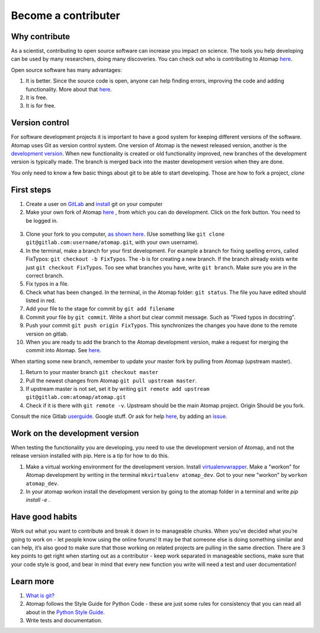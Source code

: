 .. _contribute:


====================
Become a contributer
====================

Why contribute
^^^^^^^^^^^^^^

As a scientist, contributing to open source software can increase you impact on science.
The tools you help developing can be used by many researchers, doing many discoveries.
You can check out who is contributing to Atomap `here <https://gitlab.com/atomap/atomap/graphs/master>`_.

Open source software has many advantages:

1. It is better. Since the source code is open, anyone can help finding errors, improving the code and adding functionality. More about that `here <https://www.dwheeler.com/oss_fs_why.html>`_.
2. It is free.
3. It is for free.


Version control
^^^^^^^^^^^^^^^
For software development projects it is important to have a good system for keeping different versions of the software.
Atomap uses Git as version control system.
One version of Atomap is the newest released version, another is the `development version <https://gitlab.com/atomap/atomap>`_.
When new functionality is created or old functionality improved, new branches of the development version is typically made.
The branch is merged back into the master development version when they are done.

You only need to know a few basic things about git to be able to start developing.
Those are how to fork a project, `clone`

First steps
^^^^^^^^^^^

1. Create a user on `GitLab <https://gitlab.com/>`_ and `install <https://gist.github.com/derhuerst/1b15ff4652a867391f03>`_ git on your computer 
2. Make your own fork of Atomap `here <https://gitlab.com/atomap/atomap>`_ , from which you can do development. Click on the fork button. You need to be logged in.

.. figure:: images/misc/fork.jpg
    :scale: 75 %
    :align: center

3. Clone your fork to you computer, `as shown here <https://docs.gitlab.com/ce/gitlab-basics/command-line-commands.html#clone-your-project>`_. (Use something like ``git clone git@gitlab.com:username/atomap.git``, with your own username).
4. In the terminal, make a branch for your first development. For example a branch for fixing spelling errors, called FixTypos: ``git checkout -b FixTypos``. The -b is for creating a new branch. If the branch already exists write just ``git checkout FixTypos``. Too see what branches you have, write ``git branch``. Make sure you are in the correct branch.
5. Fix typos in a file.
6. Check what has been changed. In the terminal, in the Atomap folder: ``git status``. The file you have edited should listed in red.
7. Add your file to the stage for commit by ``git add filename``
8. Commit your file by ``git commit``. Write a short but clear commit message. Such as "Fixed typos in docstring".
9. Push your commit ``git push origin FixTypos``. This synchronizes the changes you have done to the remote version on gitlab.
10. When you are ready to add the branch to the Atomap development version, make a request for merging the commit into Atomap. See `here <https://docs.gitlab.com/ce/gitlab-basics/add-merge-request.html>`_.

When starting some new branch, remember to update your master fork by pulling from Atomap (upstream master).

1. Return to your master branch ``git checkout master``
2. Pull the newest changes from Atomap ``git pull upstream master``. 
3. If upstream master is not set, set it by writing ``git remote add upstream git@gitlab.com:atomap/atomap.git``
4. Check if it is there with ``git remote -v``. Upstream should be the main Atomap project. Origin Should be you fork. 

Consult the nice Gitlab `userguide <https://docs.gitlab.com/ce/gitlab-basics/README.html>`_.
Google stuff.
Or ask for help `here <https://gitlab.com/atomap/atomap/issues>`_, by adding an `issue <https://docs.gitlab.com/ce/user/project/issues/create_new_issue.html>`_.

Work on the development version
^^^^^^^^^^^^^^^^^^^^^^^^^^^^^^^
When testing the functionality you are developing, you need to use the development version of Atomap, and not the release version installed with pip.
Here is a tip for how to do this.

1. Make a virtual working environment for the development version. Install `virtualenvwrapper <https://virtualenvwrapper.readthedocs.io/en/latest/install.html#basic-installation>`_. Make a "workon" for Atomap development by writing in the terminal ``mkvirtualenv atomap_dev``. Got to your new "workon" by ``workon atomap_dev``.
2. In your atomap workon install the development version by going to the atomap folder in a terminal and write `pip install -e .`

Have good habits
^^^^^^^^^^^^^^^^
Work out what you want to contribute and break it down in to manageable chunks.
When you’ve decided what you’re going to work on - let people know using the online forums!
It may be that someone else is doing something similar and can help, it’s also good to make sure that those working on related projects are pulling in the same direction.
There are 3 key points to get right when starting out as a contributor - keep work separated in manageable sections, make sure that your code style is good, and bear in mind that every new function you write will need a test and user documentation!

Learn more
^^^^^^^^^^
1. `What is git? <https://www.git-scm.com/about>`_
2. Atomap follows the Style Guide for Python Code - these are just some rules for consistency that you can read all about in the `Python Style Guide <https://www.python.org/dev/peps/pep-0008/>`_.
3. Write tests and documentation. 
